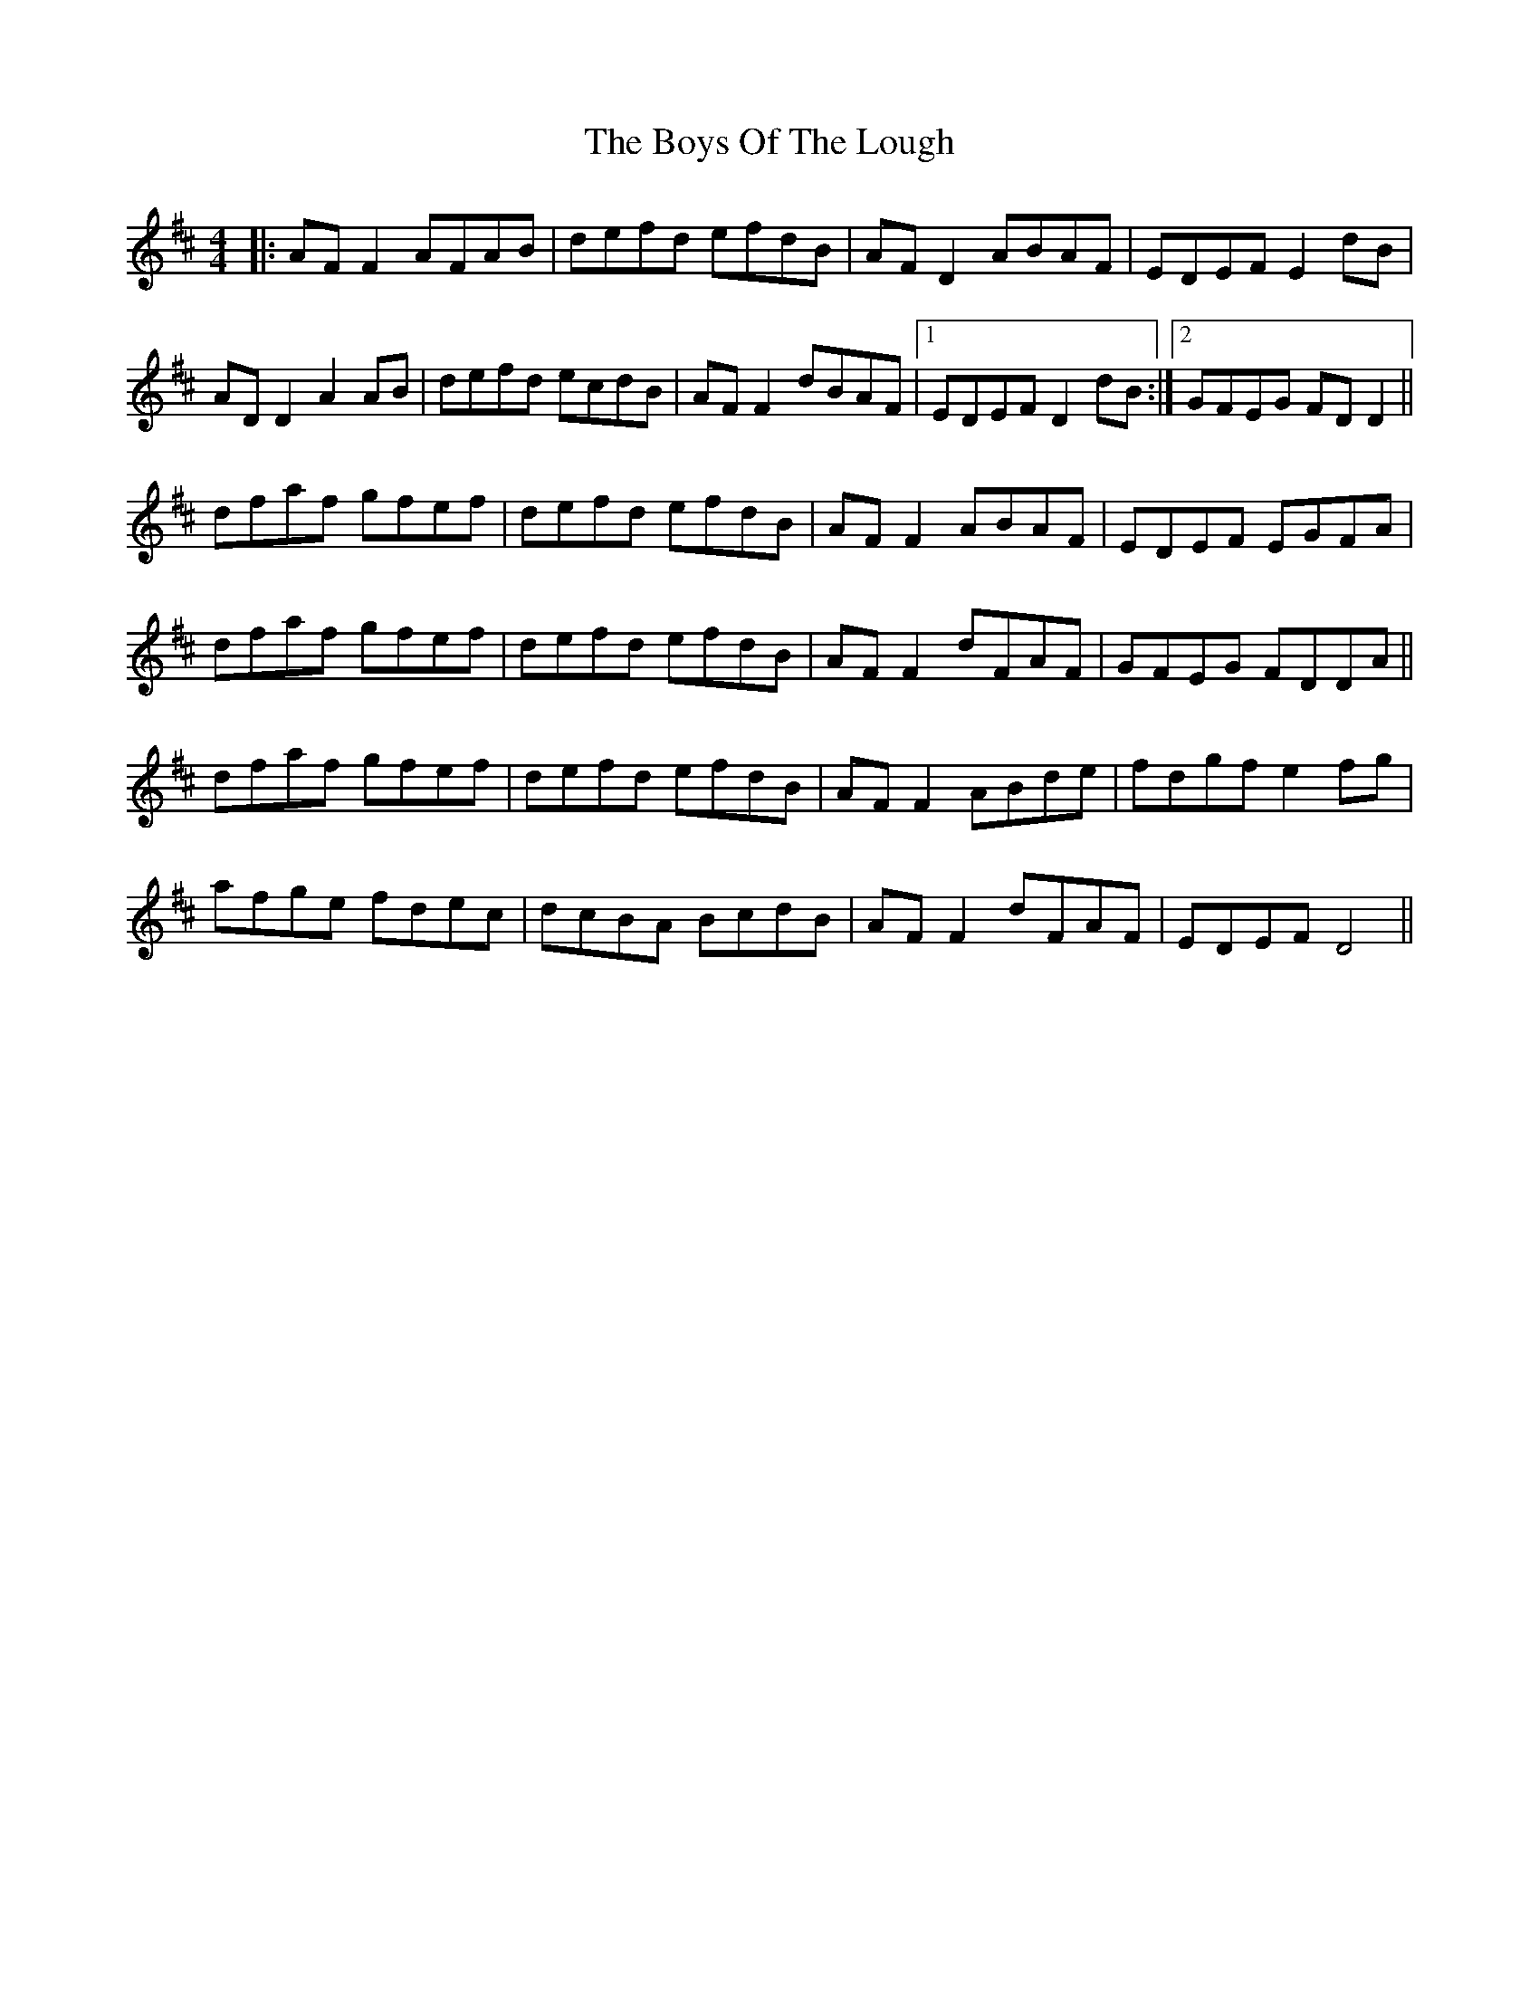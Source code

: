 X: 4804
T: Boys Of The Lough, The
R: reel
M: 4/4
K: Dmajor
|:AF F2 AFAB|defd efdB|AF D2 ABAF|EDEF E2 dB|
AD D2 A2AB|defd ecdB|AF F2 dBAF|1 EDEF D2dB:|2 GFEG FDD2||
dfaf gfef|defd efdB|AF F2 ABAF|EDEF EGFA|
dfaf gfef|defd efdB|AF F2 dFAF|GFEG FDDA||
dfaf gfef|defd efdB|AF F2 ABde|fdgf e2fg|
afge fdec|dcBA BcdB|AF F2 dFAF|EDEF D4||

